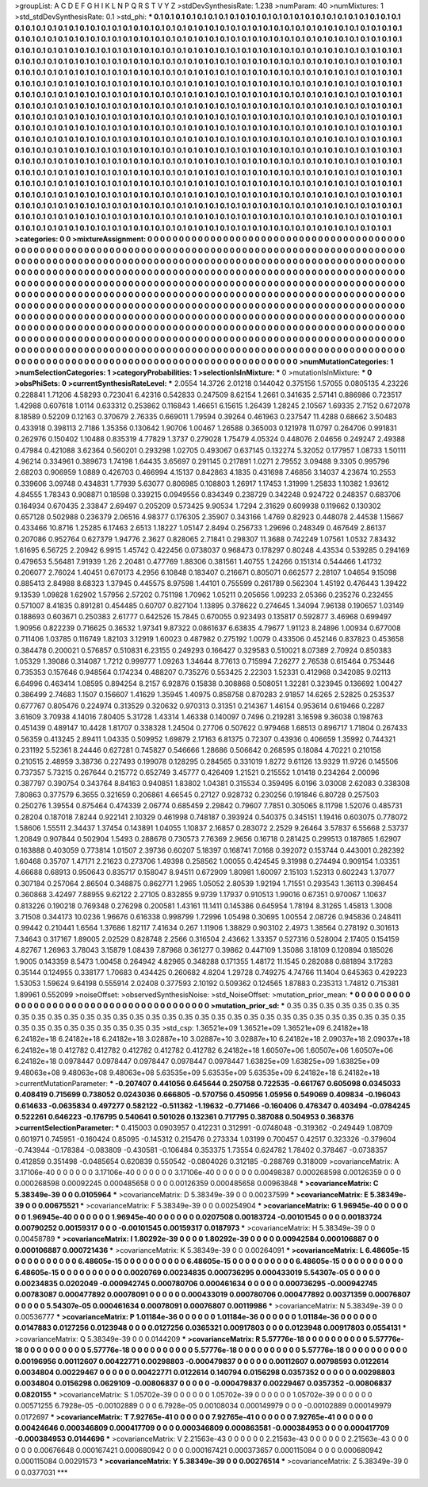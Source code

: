 >groupList:
A C D E F G H I K L
N P Q R S T V Y Z 
>stdDevSynthesisRate:
1.238 
>numParam:
40
>numMixtures:
1
>std_stdDevSynthesisRate:
0.1
>std_phi:
***
0.1 0.1 0.1 0.1 0.1 0.1 0.1 0.1 0.1 0.1
0.1 0.1 0.1 0.1 0.1 0.1 0.1 0.1 0.1 0.1
0.1 0.1 0.1 0.1 0.1 0.1 0.1 0.1 0.1 0.1
0.1 0.1 0.1 0.1 0.1 0.1 0.1 0.1 0.1 0.1
0.1 0.1 0.1 0.1 0.1 0.1 0.1 0.1 0.1 0.1
0.1 0.1 0.1 0.1 0.1 0.1 0.1 0.1 0.1 0.1
0.1 0.1 0.1 0.1 0.1 0.1 0.1 0.1 0.1 0.1
0.1 0.1 0.1 0.1 0.1 0.1 0.1 0.1 0.1 0.1
0.1 0.1 0.1 0.1 0.1 0.1 0.1 0.1 0.1 0.1
0.1 0.1 0.1 0.1 0.1 0.1 0.1 0.1 0.1 0.1
0.1 0.1 0.1 0.1 0.1 0.1 0.1 0.1 0.1 0.1
0.1 0.1 0.1 0.1 0.1 0.1 0.1 0.1 0.1 0.1
0.1 0.1 0.1 0.1 0.1 0.1 0.1 0.1 0.1 0.1
0.1 0.1 0.1 0.1 0.1 0.1 0.1 0.1 0.1 0.1
0.1 0.1 0.1 0.1 0.1 0.1 0.1 0.1 0.1 0.1
0.1 0.1 0.1 0.1 0.1 0.1 0.1 0.1 0.1 0.1
0.1 0.1 0.1 0.1 0.1 0.1 0.1 0.1 0.1 0.1
0.1 0.1 0.1 0.1 0.1 0.1 0.1 0.1 0.1 0.1
0.1 0.1 0.1 0.1 0.1 0.1 0.1 0.1 0.1 0.1
0.1 0.1 0.1 0.1 0.1 0.1 0.1 0.1 0.1 0.1
0.1 0.1 0.1 0.1 0.1 0.1 0.1 0.1 0.1 0.1
0.1 0.1 0.1 0.1 0.1 0.1 0.1 0.1 0.1 0.1
0.1 0.1 0.1 0.1 0.1 0.1 0.1 0.1 0.1 0.1
0.1 0.1 0.1 0.1 0.1 0.1 0.1 0.1 0.1 0.1
0.1 0.1 0.1 0.1 0.1 0.1 0.1 0.1 0.1 0.1
0.1 0.1 0.1 0.1 0.1 0.1 0.1 0.1 0.1 0.1
0.1 0.1 0.1 0.1 0.1 0.1 0.1 0.1 0.1 0.1
0.1 0.1 0.1 0.1 0.1 0.1 0.1 0.1 0.1 0.1
0.1 0.1 0.1 0.1 0.1 0.1 0.1 0.1 0.1 0.1
0.1 0.1 0.1 0.1 0.1 0.1 0.1 0.1 0.1 0.1
0.1 0.1 0.1 0.1 0.1 0.1 0.1 0.1 0.1 0.1
0.1 0.1 0.1 0.1 0.1 0.1 0.1 0.1 0.1 0.1
0.1 0.1 0.1 0.1 0.1 0.1 0.1 0.1 0.1 0.1
0.1 0.1 0.1 0.1 0.1 0.1 0.1 0.1 0.1 0.1
0.1 0.1 0.1 0.1 0.1 0.1 0.1 0.1 0.1 0.1
0.1 0.1 0.1 0.1 0.1 0.1 0.1 0.1 0.1 0.1
0.1 0.1 0.1 0.1 0.1 0.1 0.1 0.1 0.1 0.1
0.1 0.1 0.1 0.1 0.1 0.1 0.1 0.1 0.1 0.1
0.1 0.1 0.1 0.1 0.1 0.1 0.1 0.1 0.1 0.1
0.1 0.1 0.1 0.1 0.1 0.1 0.1 0.1 0.1 0.1
0.1 0.1 0.1 0.1 0.1 0.1 0.1 0.1 0.1 0.1
0.1 0.1 0.1 0.1 0.1 0.1 0.1 0.1 0.1 0.1
0.1 0.1 0.1 0.1 0.1 0.1 0.1 0.1 0.1 0.1
0.1 0.1 0.1 0.1 0.1 0.1 0.1 0.1 0.1 0.1
0.1 0.1 0.1 0.1 0.1 0.1 0.1 0.1 0.1 0.1
0.1 0.1 0.1 0.1 0.1 0.1 0.1 0.1 0.1 0.1
0.1 0.1 0.1 0.1 0.1 0.1 0.1 0.1 0.1 0.1
0.1 0.1 0.1 0.1 0.1 0.1 0.1 0.1 0.1 0.1
0.1 0.1 0.1 0.1 0.1 0.1 0.1 0.1 0.1 0.1
0.1 0.1 0.1 0.1 0.1 0.1 0.1 0.1 0.1 0.1
0.1 0.1 0.1 0.1 0.1 0.1 0.1 0.1 0.1 0.1
0.1 0.1 0.1 0.1 0.1 0.1 0.1 0.1 0.1 0.1
0.1 0.1 0.1 0.1 0.1 0.1 0.1 0.1 0.1 0.1
0.1 0.1 0.1 0.1 0.1 0.1 0.1 0.1 0.1 0.1
0.1 0.1 0.1 0.1 0.1 0.1 0.1 0.1 0.1 0.1
0.1 0.1 0.1 0.1 0.1 0.1 0.1 0.1 0.1 0.1
0.1 0.1 0.1 0.1 0.1 0.1 0.1 0.1 0.1 0.1
0.1 0.1 0.1 0.1 0.1 0.1 0.1 0.1 0.1 0.1
0.1 0.1 0.1 0.1 0.1 0.1 0.1 0.1 0.1 0.1
0.1 0.1 0.1 0.1 0.1 0.1 0.1 0.1 0.1 0.1
0.1 0.1 0.1 0.1 0.1 0.1 0.1 0.1 0.1 0.1
0.1 0.1 0.1 0.1 0.1 0.1 0.1 0.1 0.1 0.1
0.1 0.1 0.1 0.1 0.1 0.1 0.1 0.1 0.1 0.1
0.1 0.1 0.1 0.1 0.1 0.1 0.1 0.1 0.1 0.1
0.1 0.1 0.1 0.1 0.1 0.1 0.1 0.1 0.1 0.1
0.1 0.1 0.1 0.1 0.1 0.1 0.1 0.1 0.1 0.1
0.1 0.1 0.1 0.1 0.1 0.1 0.1 0.1 0.1 0.1
0.1 0.1 0.1 0.1 0.1 0.1 0.1 0.1 0.1 0.1
0.1 0.1 0.1 0.1 0.1 0.1 0.1 0.1 0.1 0.1
0.1 0.1 0.1 0.1 0.1 0.1 0.1 0.1 0.1 0.1
0.1 0.1 0.1 0.1 0.1 0.1 
>categories:
0 0
>mixtureAssignment:
0 0 0 0 0 0 0 0 0 0 0 0 0 0 0 0 0 0 0 0 0 0 0 0 0 0 0 0 0 0 0 0 0 0 0 0 0 0 0 0 0 0 0 0 0 0 0 0 0 0
0 0 0 0 0 0 0 0 0 0 0 0 0 0 0 0 0 0 0 0 0 0 0 0 0 0 0 0 0 0 0 0 0 0 0 0 0 0 0 0 0 0 0 0 0 0 0 0 0 0
0 0 0 0 0 0 0 0 0 0 0 0 0 0 0 0 0 0 0 0 0 0 0 0 0 0 0 0 0 0 0 0 0 0 0 0 0 0 0 0 0 0 0 0 0 0 0 0 0 0
0 0 0 0 0 0 0 0 0 0 0 0 0 0 0 0 0 0 0 0 0 0 0 0 0 0 0 0 0 0 0 0 0 0 0 0 0 0 0 0 0 0 0 0 0 0 0 0 0 0
0 0 0 0 0 0 0 0 0 0 0 0 0 0 0 0 0 0 0 0 0 0 0 0 0 0 0 0 0 0 0 0 0 0 0 0 0 0 0 0 0 0 0 0 0 0 0 0 0 0
0 0 0 0 0 0 0 0 0 0 0 0 0 0 0 0 0 0 0 0 0 0 0 0 0 0 0 0 0 0 0 0 0 0 0 0 0 0 0 0 0 0 0 0 0 0 0 0 0 0
0 0 0 0 0 0 0 0 0 0 0 0 0 0 0 0 0 0 0 0 0 0 0 0 0 0 0 0 0 0 0 0 0 0 0 0 0 0 0 0 0 0 0 0 0 0 0 0 0 0
0 0 0 0 0 0 0 0 0 0 0 0 0 0 0 0 0 0 0 0 0 0 0 0 0 0 0 0 0 0 0 0 0 0 0 0 0 0 0 0 0 0 0 0 0 0 0 0 0 0
0 0 0 0 0 0 0 0 0 0 0 0 0 0 0 0 0 0 0 0 0 0 0 0 0 0 0 0 0 0 0 0 0 0 0 0 0 0 0 0 0 0 0 0 0 0 0 0 0 0
0 0 0 0 0 0 0 0 0 0 0 0 0 0 0 0 0 0 0 0 0 0 0 0 0 0 0 0 0 0 0 0 0 0 0 0 0 0 0 0 0 0 0 0 0 0 0 0 0 0
0 0 0 0 0 0 0 0 0 0 0 0 0 0 0 0 0 0 0 0 0 0 0 0 0 0 0 0 0 0 0 0 0 0 0 0 0 0 0 0 0 0 0 0 0 0 0 0 0 0
0 0 0 0 0 0 0 0 0 0 0 0 0 0 0 0 0 0 0 0 0 0 0 0 0 0 0 0 0 0 0 0 0 0 0 0 0 0 0 0 0 0 0 0 0 0 0 0 0 0
0 0 0 0 0 0 0 0 0 0 0 0 0 0 0 0 0 0 0 0 0 0 0 0 0 0 0 0 0 0 0 0 0 0 0 0 0 0 0 0 0 0 0 0 0 0 0 0 0 0
0 0 0 0 0 0 0 0 0 0 0 0 0 0 0 0 0 0 0 0 0 0 0 0 0 0 0 0 0 0 0 0 0 0 0 0 0 0 0 0 0 0 0 0 0 0 0 0 0 0
0 0 0 0 0 0 
>numMutationCategories:
1
>numSelectionCategories:
1
>categoryProbabilities:
1 
>selectionIsInMixture:
***
0 
>mutationIsInMixture:
***
0 
>obsPhiSets:
0
>currentSynthesisRateLevel:
***
2.0554 14.3726 2.01218 0.144042 0.375156 1.57055 0.0805135 4.23226 0.228841 1.71206
4.58293 0.723041 6.42316 0.542833 0.247509 8.62154 1.2661 0.341635 2.57141 0.886986
0.723517 1.42988 0.607618 1.0114 0.633312 0.253862 0.116843 1.46651 6.15615 1.26439
1.28245 2.10567 1.69335 2.7152 0.672078 8.18589 0.52209 0.12163 0.370679 2.76335
0.669011 1.79594 0.39264 0.461963 0.237547 11.4288 0.68662 3.50483 0.433918 0.398113
2.7186 1.35356 0.130642 1.90706 1.00467 1.26588 0.365003 0.121978 11.0797 0.264706
0.991831 0.262976 0.150402 1.10488 0.835319 4.77829 1.3737 0.279028 1.75479 4.05324
0.448076 2.04656 0.249247 2.49388 0.47984 0.421088 3.62364 0.560201 0.293298 1.02705
0.493067 0.637145 0.132274 5.32052 0.177957 1.08733 1.50111 4.96214 0.334961 0.389673
1.74198 1.64435 3.65697 0.291145 0.217891 1.0271 2.79552 3.09488 9.3305 0.995796
2.68203 0.906959 1.0889 0.426703 0.466994 4.15137 0.842863 4.1835 0.431698 7.46856
3.14037 4.23674 10.2553 0.339606 3.09748 0.434831 1.77939 5.63077 0.806985 0.108803
1.26917 1.17453 1.31999 1.25833 1.10382 1.93612 4.84555 1.78343 0.908871 0.18598
0.339215 0.0949556 0.834349 0.238729 0.342248 0.924722 0.248357 0.683706 0.164934 0.670435
2.33847 2.69497 0.205209 0.573425 9.90534 1.7294 2.31629 0.609938 0.119662 0.130302
0.657128 0.502988 0.236379 2.06516 4.98377 0.176305 2.35907 0.343166 1.4769 0.82923
0.448078 2.44538 1.15667 0.433466 10.8716 1.25285 6.17463 2.6513 1.18227 1.05147
2.8494 0.256733 1.29696 0.248349 0.467649 2.86137 0.207086 0.952764 0.627379 1.94776
2.3627 0.828065 2.71841 0.298307 11.3688 0.742249 1.07561 1.0532 7.83432 1.61695
6.56725 2.20942 6.9915 1.45742 0.422456 0.0738037 0.968473 0.178297 0.80248 4.43534
0.539285 0.294169 0.479653 5.56481 7.91939 1.26 2.20481 0.477769 1.88306 0.381561
1.40755 1.24266 0.151314 0.544466 1.41732 0.206077 2.76024 1.40451 0.670173 4.2956
6.10848 0.183407 0.216671 0.805071 0.662577 2.28107 1.04654 9.15098 0.885413 2.84988
8.68323 1.37945 0.445575 8.97598 1.44101 0.755599 0.261789 0.562304 1.45192 0.476443
1.39422 9.13539 1.09828 1.62902 1.57956 2.57202 0.751198 1.70962 1.05211 0.205656
1.09233 2.05366 0.235276 0.232455 0.571007 8.41835 0.891281 0.454485 0.60707 0.827104
1.13895 0.378622 0.274645 1.34094 7.96138 0.190657 1.03149 0.188693 0.603671 0.250383
2.61777 0.642526 15.7845 0.670055 0.923493 0.135817 0.592877 3.46968 0.699497 1.90956
0.822239 0.716625 0.36532 1.97341 9.87322 0.0861637 6.63835 4.79677 1.91123 8.24896
1.00934 0.677008 0.711406 1.03785 0.116749 1.82103 3.12919 1.60023 0.487982 0.275192
1.0079 0.433506 0.452146 0.837823 0.453658 0.384478 0.200021 0.576857 0.510831 6.23155
0.249293 0.166427 0.329583 0.510021 8.07389 2.70924 0.850383 1.05329 1.39086 0.314087
1.7212 0.999777 1.09263 1.34644 8.77613 0.715994 7.26277 2.76538 0.615464 0.753446
0.735353 0.157646 0.948564 0.174234 0.488207 0.735276 0.553425 2.22303 1.52331 0.412968
0.342085 9.02113 6.64996 0.463414 1.08595 0.894254 8.2157 6.92876 0.15838 0.308868
0.508051 1.32281 0.323945 0.136692 1.00427 0.386499 2.74683 1.1507 0.156607 1.41629
1.35945 1.40975 0.858758 0.870283 2.91857 14.6265 2.52825 0.253537 0.677767 0.805476
0.224974 0.313529 0.320632 0.970313 0.31351 0.214367 1.46154 0.953614 0.619466 0.2287
3.61609 3.70938 4.14016 7.80405 5.31728 1.43314 1.46338 0.140097 0.7496 0.219281
3.16598 9.36038 0.198763 0.451439 0.489147 10.4428 1.81707 0.338328 1.24504 0.27706
0.507622 0.979468 1.68513 0.896717 1.71804 0.267433 0.56359 0.413245 2.89411 1.04335
0.509952 1.69879 2.17163 6.81375 0.72307 0.43936 0.406659 1.35992 0.744321 0.231192
5.52361 8.24446 0.627281 0.745827 0.546666 1.28686 0.506642 0.268595 0.18084 4.70221
0.210158 0.210515 2.48959 3.38736 0.227493 0.199078 0.128295 0.284565 0.331019 1.8272
9.61126 13.9329 11.9726 0.145506 0.737357 5.73215 0.267644 0.215772 0.652749 3.45777
0.426409 1.21521 0.215552 1.01418 0.234264 2.00096 0.387797 0.390754 0.343764 8.84163
0.940851 1.83802 1.04381 0.315534 0.359495 6.0196 3.03008 2.62083 0.338308 7.80863
0.377579 6.3655 0.321659 0.206861 4.66545 0.27127 0.928732 0.230256 0.191846 6.80728
0.257503 0.250276 1.39554 0.875464 0.474339 2.06774 0.685459 2.29842 0.79607 7.7851
0.305065 8.11798 1.52076 0.485731 0.28204 0.187018 7.8244 0.922141 2.10329 0.461998
0.748187 0.393924 0.540375 0.345151 1.19416 0.603075 0.778072 1.58606 1.55511 2.34437
1.37454 0.143891 1.04055 1.10837 2.16857 0.283072 2.2529 9.26464 3.57837 6.55668
2.53737 1.20849 0.907844 0.502904 1.5493 0.288678 0.730573 7.76369 2.9656 0.16718
0.281425 0.299513 0.187865 1.62907 0.163888 0.403059 0.773814 1.01507 2.39736 0.60207
5.18397 0.168741 7.0168 0.392072 0.153744 0.443001 0.282392 1.60468 0.35707 1.47171
2.21623 0.273706 1.49398 0.258562 1.00055 0.424545 9.31998 0.274494 0.909154 1.03351
4.66688 0.68913 0.950643 0.835717 0.158047 8.94511 0.672909 1.80981 1.60097 2.15103
1.52313 0.602243 1.37077 0.307184 0.257064 2.86504 0.348875 0.862771 1.2965 1.05052
2.80539 1.92194 1.71551 0.293543 1.36113 0.398454 0.360868 3.42497 7.88955 9.62122
2.27105 0.832855 9.9739 1.17937 0.910513 1.99016 0.67351 0.970067 1.10637 0.813226
0.190218 0.769348 0.276298 0.200581 1.43161 11.1411 0.145386 0.645954 1.78194 8.31265
1.45813 1.3008 3.71508 0.344173 10.0236 1.96676 0.616338 0.998799 1.72996 1.05498
0.30695 1.00554 2.08726 0.945836 0.248411 0.99442 0.210441 1.6564 1.37686 1.82117
7.41634 0.267 1.11906 1.38829 0.903102 2.4973 1.38564 0.278192 0.301613 7.34643
0.317167 1.89005 2.02529 0.828748 2.2566 0.316504 2.43662 1.33357 0.527316 0.528004
2.17405 0.154159 4.82767 1.26963 3.78043 3.15879 1.08439 7.87968 0.361277 0.39862
0.447109 1.35086 3.18109 0.120894 0.185026 1.9005 0.143359 8.5473 1.00458 0.264942
4.82965 0.348288 0.171355 1.48172 11.1545 0.282088 0.681894 3.17283 0.35144 0.124955
0.338177 1.70683 0.434425 0.260682 4.8204 1.29728 0.749275 4.74766 11.1404 0.645363
0.429223 1.53053 1.59624 9.64198 0.555914 2.02408 0.377593 2.10192 0.509362 0.124565
1.87883 0.235313 1.74812 0.715381 1.89961 0.552099 
>noiseOffset:
>observedSynthesisNoise:
>std_NoiseOffset:
>mutation_prior_mean:
***
0 0 0 0 0 0 0 0 0 0
0 0 0 0 0 0 0 0 0 0
0 0 0 0 0 0 0 0 0 0
0 0 0 0 0 0 0 0 0 0
>mutation_prior_sd:
***
0.35 0.35 0.35 0.35 0.35 0.35 0.35 0.35 0.35 0.35
0.35 0.35 0.35 0.35 0.35 0.35 0.35 0.35 0.35 0.35
0.35 0.35 0.35 0.35 0.35 0.35 0.35 0.35 0.35 0.35
0.35 0.35 0.35 0.35 0.35 0.35 0.35 0.35 0.35 0.35
>std_csp:
1.36521e+09 1.36521e+09 1.36521e+09 6.24182e+18 6.24182e+18 6.24182e+18 6.24182e+18 3.02887e+10 3.02887e+10 3.02887e+10
6.24182e+18 2.09037e+18 2.09037e+18 6.24182e+18 0.412782 0.412782 0.412782 0.412782 0.412782 6.24182e+18
1.60507e+06 1.60507e+06 1.60507e+06 6.24182e+18 0.0978447 0.0978447 0.0978447 0.0978447 0.0978447 1.63825e+09
1.63825e+09 1.63825e+09 9.48063e+08 9.48063e+08 9.48063e+08 5.63535e+09 5.63535e+09 5.63535e+09 6.24182e+18 6.24182e+18
>currentMutationParameter:
***
-0.207407 0.441056 0.645644 0.250758 0.722535 -0.661767 0.605098 0.0345033 0.408419 0.715699
0.738052 0.0243036 0.666805 -0.570756 0.450956 1.05956 0.549069 0.409834 -0.196043 0.614633
-0.0635834 0.497277 0.582122 -0.511362 -1.19632 -0.771466 -0.160406 0.476347 0.403494 -0.0784245
0.522261 0.646223 -0.176795 0.540641 0.501026 0.132361 0.717795 0.387088 0.504953 0.368376
>currentSelectionParameter:
***
0.415003 0.0903957 0.412231 0.312991 -0.0748048 -0.319362 -0.249449 1.08709 0.601971 0.745951
-0.160424 0.85095 -0.145312 0.215476 0.273334 1.03199 0.700457 0.42517 0.323326 -0.379604
-0.743944 -0.178384 -0.083809 -0.430581 -0.106484 0.353375 1.73554 0.624782 1.78402 0.378467
-0.0738357 0.412859 0.351498 -0.0485654 0.620839 0.550542 -0.0804026 0.312185 -0.288769 0.318009
>covarianceMatrix:
A
3.17106e-40	0	0	0	0	0	
0	3.17106e-40	0	0	0	0	
0	0	3.17106e-40	0	0	0	
0	0	0	0.00498387	0.000268598	0.00126359	
0	0	0	0.000268598	0.00092245	0.000485658	
0	0	0	0.00126359	0.000485658	0.00963848	
***
>covarianceMatrix:
C
5.38349e-39	0	
0	0.0105964	
***
>covarianceMatrix:
D
5.38349e-39	0	
0	0.00237599	
***
>covarianceMatrix:
E
5.38349e-39	0	
0	0.00675521	
***
>covarianceMatrix:
F
5.38349e-39	0	
0	0.00254904	
***
>covarianceMatrix:
G
1.96945e-40	0	0	0	0	0	
0	1.96945e-40	0	0	0	0	
0	0	1.96945e-40	0	0	0	
0	0	0	0.0207508	0.00183724	-0.00101545	
0	0	0	0.00183724	0.00790252	0.00159317	
0	0	0	-0.00101545	0.00159317	0.0187973	
***
>covarianceMatrix:
H
5.38349e-39	0	
0	0.00458789	
***
>covarianceMatrix:
I
1.80292e-39	0	0	0	
0	1.80292e-39	0	0	
0	0	0.00942584	0.000106887	
0	0	0.000106887	0.000721436	
***
>covarianceMatrix:
K
5.38349e-39	0	
0	0.00264091	
***
>covarianceMatrix:
L
6.48605e-15	0	0	0	0	0	0	0	0	0	
0	6.48605e-15	0	0	0	0	0	0	0	0	
0	0	6.48605e-15	0	0	0	0	0	0	0	
0	0	0	6.48605e-15	0	0	0	0	0	0	
0	0	0	0	6.48605e-15	0	0	0	0	0	
0	0	0	0	0	0.0020769	0.00234835	0.000736295	0.000433019	5.54307e-05	
0	0	0	0	0	0.00234835	0.0202049	-0.000942745	0.000780706	0.000461634	
0	0	0	0	0	0.000736295	-0.000942745	0.00783087	0.000477892	0.00078091	
0	0	0	0	0	0.000433019	0.000780706	0.000477892	0.00371359	0.00076807	
0	0	0	0	0	5.54307e-05	0.000461634	0.00078091	0.00076807	0.00119986	
***
>covarianceMatrix:
N
5.38349e-39	0	
0	0.00536777	
***
>covarianceMatrix:
P
1.01184e-36	0	0	0	0	0	
0	1.01184e-36	0	0	0	0	
0	0	1.01184e-36	0	0	0	
0	0	0	0.0147883	0.0127256	0.0123948	
0	0	0	0.0127256	0.0365321	0.00917803	
0	0	0	0.0123948	0.00917803	0.0554131	
***
>covarianceMatrix:
Q
5.38349e-39	0	
0	0.0144209	
***
>covarianceMatrix:
R
5.57776e-18	0	0	0	0	0	0	0	0	0	
0	5.57776e-18	0	0	0	0	0	0	0	0	
0	0	5.57776e-18	0	0	0	0	0	0	0	
0	0	0	5.57776e-18	0	0	0	0	0	0	
0	0	0	0	5.57776e-18	0	0	0	0	0	
0	0	0	0	0	0.00196956	0.00112607	0.00422771	0.00298803	-0.000479837	
0	0	0	0	0	0.00112607	0.00798593	0.0122614	0.0034804	0.00229467	
0	0	0	0	0	0.00422771	0.0122614	0.140794	0.0156298	0.0357352	
0	0	0	0	0	0.00298803	0.0034804	0.0156298	0.0629109	-0.00806837	
0	0	0	0	0	-0.000479837	0.00229467	0.0357352	-0.00806837	0.0820155	
***
>covarianceMatrix:
S
1.05702e-39	0	0	0	0	0	
0	1.05702e-39	0	0	0	0	
0	0	1.05702e-39	0	0	0	
0	0	0	0.00571255	6.7928e-05	-0.00102889	
0	0	0	6.7928e-05	0.00108034	0.000149979	
0	0	0	-0.00102889	0.000149979	0.0172697	
***
>covarianceMatrix:
T
7.92765e-41	0	0	0	0	0	
0	7.92765e-41	0	0	0	0	
0	0	7.92765e-41	0	0	0	
0	0	0	0.00424646	0.000346809	0.000417709	
0	0	0	0.000346809	0.000863581	-0.000384953	
0	0	0	0.000417709	-0.000384953	0.0144696	
***
>covarianceMatrix:
V
2.21563e-43	0	0	0	0	0	
0	2.21563e-43	0	0	0	0	
0	0	2.21563e-43	0	0	0	
0	0	0	0.00676648	0.000167421	0.000680942	
0	0	0	0.000167421	0.000373657	0.000115084	
0	0	0	0.000680942	0.000115084	0.00291573	
***
>covarianceMatrix:
Y
5.38349e-39	0	
0	0.00276514	
***
>covarianceMatrix:
Z
5.38349e-39	0	
0	0.0377031	
***
